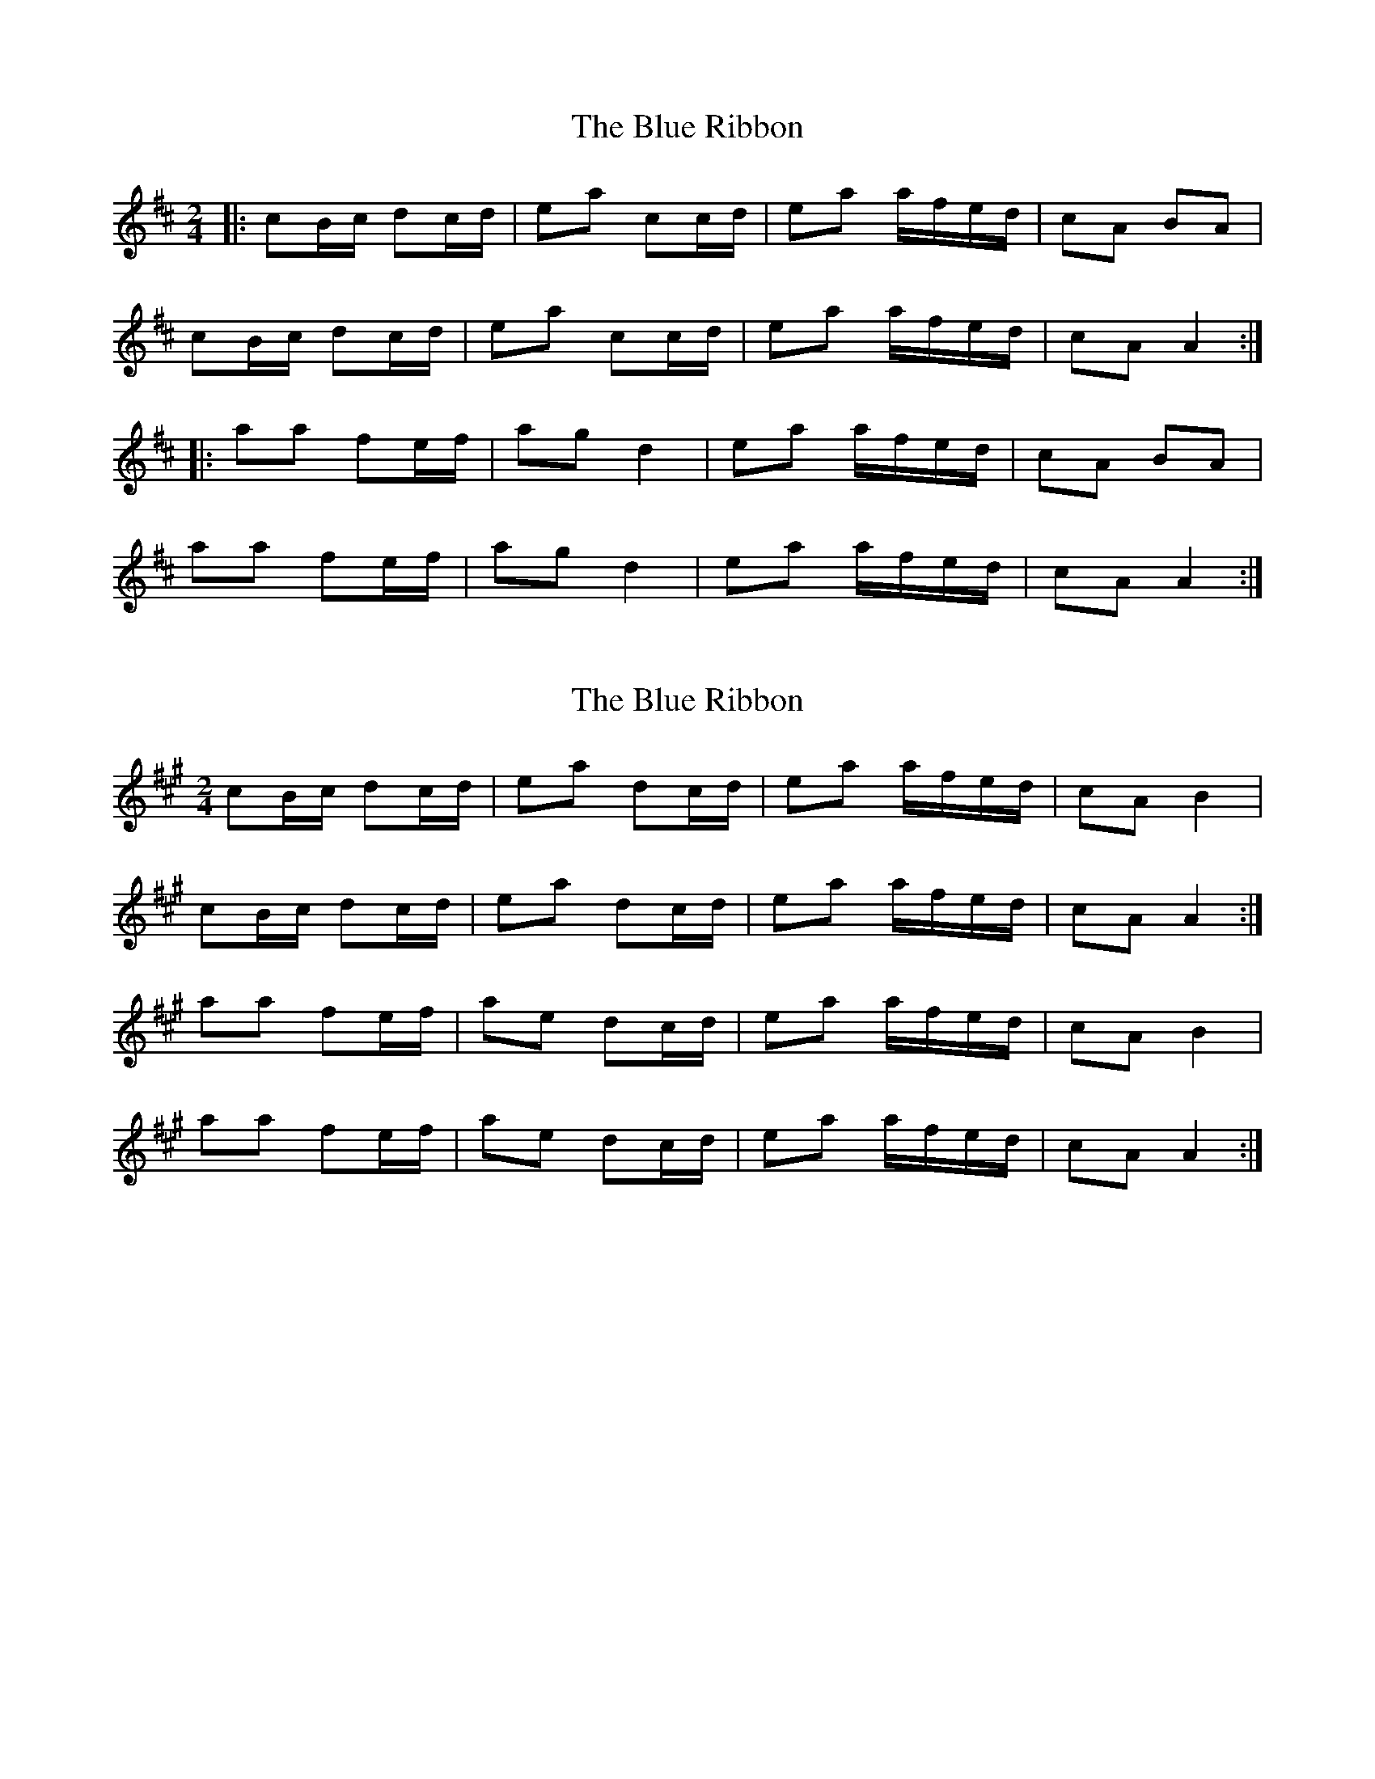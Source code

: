 X: 1
T: Blue Ribbon, The
Z: dafydd
S: https://thesession.org/tunes/2239#setting2239
R: polka
M: 2/4
L: 1/8
K: Amix
|:cB/c/ dc/d/|ea cc/d/|ea a/f/e/d/|cA BA|
cB/c/ dc/d/|ea cc/d/|ea a/f/e/d/|cA A2:|
|:aa fe/f/|ag d2|ea a/f/e/d/|cA BA|
aa fe/f/|ag d2|ea a/f/e/d/|cA A2:|
X: 2
T: Blue Ribbon, The
Z: ceili
S: https://thesession.org/tunes/2239#setting15608
R: polka
M: 2/4
L: 1/8
K: Amaj
cB/c/ dc/d/|ea dc/d/|ea a/f/e/d/|cA B2|cB/c/ dc/d/|ea dc/d/|ea a/f/e/d/|cA A2:|aa fe/f/|ae dc/d/|ea a/f/e/d/|cA B2|aa fe/f/|ae dc/d/|ea a/f/e/d/|cA A2:|
X: 3
T: Blue Ribbon, The
Z: ceolachan
S: https://thesession.org/tunes/2239#setting24594
R: polka
M: 2/4
L: 1/8
K: Amaj
A/B/ [|ce dc/d/ | ea c>d | ea a/f/e/d/ | cA BA/B/ |
cA d/4e/4d/c/d/ | ea c>d | ea a/f/e/d/ | cA A>B |
cA/c/ dc/d/ | ea c>d | ea a/f/e/d/ | cA B/4c/4B/A/B/ |
c2 d2 | ea c>d | ea a/f/e/d/ | c/c/A A2 ||
|: a2 fe/f/ | ae d>B | ea a/f/e/d/ | cA B2 |
a2 fe/f/ | ae d>B | ea a/f/e/d/ |[1 cA A2 :|[2 cA A>B |]
X: 4
T: Blue Ribbon, The
Z: ceolachan
S: https://thesession.org/tunes/2239#setting24728
R: polka
M: 2/4
L: 1/8
K: Amaj
A/B/ |:cc dc/d/ | ea dc/d/ | ea a/f/e/d/ | cA B2 |
cB/c/ dc/d/ | ea dc/d/ | ea a/f/e/d/ |[1 cA A>B :|[2 cA A2 |]
|: aa fe/f/ | ae dc/d/ | ea a/f/e/d/ | cA B2 |
({e/f/g/}a)a fe/f/ | ae dc/d/ | ea a/f/e/d/ |[1 cA A2 |[2 cA A- |]
